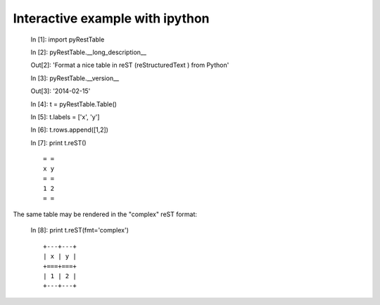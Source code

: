 Interactive example with ipython
################################

   In [1]: import pyRestTable
   
   In [2]: pyRestTable.__long_description__
   
   Out[2]: 'Format a nice table in reST (reStructuredText ) from Python'
   
   In [3]: pyRestTable.__version__
   
   Out[3]: '2014-02-15'
   
   In [4]: t = pyRestTable.Table()
   
   In [5]: t.labels = ['x', 'y']
   
   In [6]: t.rows.append([1,2])
   
   In [7]: print t.reST()

   ::

      = =
      x y
      = =
      1 2
      = =

The same table may be rendered in the "complex" reST format:
   
   In [8]: print t.reST(fmt='complex')

   ::
   
      +---+---+
      | x | y |
      +===+===+
      | 1 | 2 |
      +---+---+
